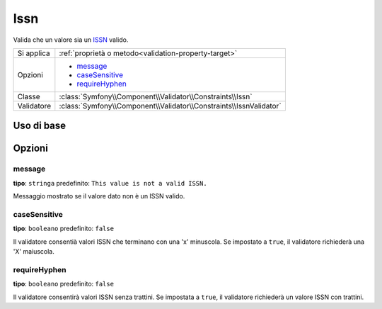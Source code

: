 Issn
====

.. versionadded:: 2.3
    La validazione ISSN è nuova in Symfony 2.3.

Valida che un valore sia un `ISSN`_ valido.

+----------------+-----------------------------------------------------------------------+
| Si applica     | :ref:`proprietà o metodo<validation-property-target>`                 |
+----------------+-----------------------------------------------------------------------+
| Opzioni        | - `message`_                                                          |
|                | - `caseSensitive`_                                                    |
|                | - `requireHyphen`_                                                    |
+----------------+-----------------------------------------------------------------------+
| Classe         | :class:`Symfony\\Component\\Validator\\Constraints\\Issn`             |
+----------------+-----------------------------------------------------------------------+
| Validatore     | :class:`Symfony\\Component\\Validator\\Constraints\\IssnValidator`    |
+----------------+-----------------------------------------------------------------------+

Uso di base
-----------

.. configuration-block::

    .. code-block:: yaml

        # src/JournalBundle/Resources/config/validation.yml
        Acme\JournalBundle\Entity\Journal:
            properties:
                issn:
                    - Issn: ~

    .. code-block:: php-annotations

        // src/Acme/JournalBundle/Entity/Journal.php
        namespace Acme\JournalBundle\Entity;

        use Symfony\Component\Validator\Constraints as Assert;

        class Journal
        {
            /**
             * @Assert\Issn
             */
             protected $issn;
        }

    .. code-block:: xml

        <!-- src/Acme/JournalBundle/Resources/config/validation.xml -->
        <class name="Acme\JournalBundle\Entity\Journal">
            <property name="issn">
                <constraint name="Issn" />
            </property>
        </class>

    .. code-block:: php

        // src/Acme/JournalBundle/Entity/Journal.php
        namespace Acme\JournalBundle\Entity;

        use Symfony\Component\Validator\Mapping\ClassMetadata;
        use Symfony\Component\Validator\Constraints as Assert;

        class Journal
        {
            public static function loadValidatorMetadata(ClassMetadata $metadata)
            {
                $metadata->addPropertyConstraint('issn', new Assert\Issn());
            }
        }

Opzioni
-------

message
~~~~~~~

**tipo**: ``stringa`` predefinito: ``This value is not a valid ISSN.``

Messaggio mostrato se il valore dato non è un ISSN valido.

caseSensitive
~~~~~~~~~~~~~

**tipo**: ``booleano`` predefinito: ``false``

Il validatore consentià valori ISSN che terminano con una 'x' minuscola.
Se impostato a ``true``, il validatore richiederà una 'X' maiuscola.

requireHyphen
~~~~~~~~~~~~~

**tipo**: ``booleano`` predefinito: ``false``

Il validatore consentirà valori ISSN senza trattini. Se impostata
a ``true``, il validatore richiederà un valore ISSN con trattini.

.. _`ISSN`: http://it.wikipedia.org/wiki/ISSN

